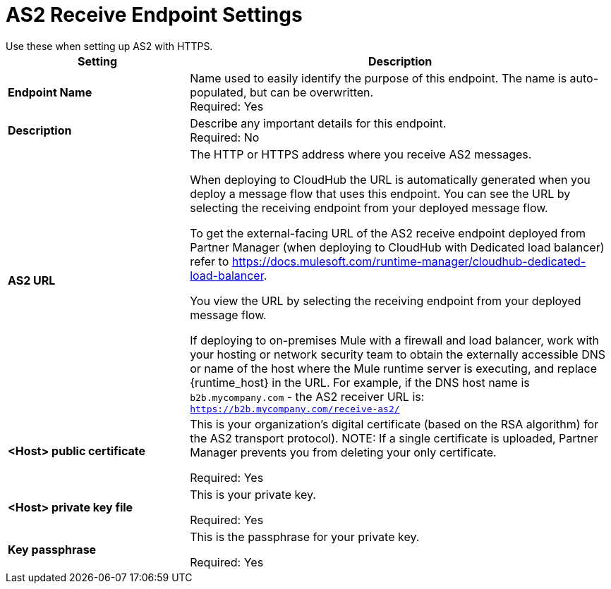 = AS2 Receive Endpoint Settings
Use these when setting up AS2 with HTTPS.

[%header,cols="3s,7a"]
|===
|Setting |Description

|Endpoint Name
|Name used to easily identify the purpose of this endpoint. The name is auto-populated, but can be overwritten. +
Required: Yes +

|Description
|Describe any important details for this endpoint. +
Required: No +

| AS2 URL
| The HTTP or HTTPS address where you receive AS2 messages.

When deploying to CloudHub the URL is automatically generated when you deploy a message flow that uses this endpoint.
You can see the URL  by selecting the receiving endpoint from your deployed message flow.

To get the external-facing URL of the AS2 receive endpoint deployed from Partner Manager (when deploying to CloudHub with Dedicated load balancer) refer to https://docs.mulesoft.com/runtime-manager/cloudhub-dedicated-load-balancer.

You view the URL by selecting the receiving endpoint from your deployed message flow.

If deploying to on-premises Mule with a firewall and load balancer,
work with your hosting or network security team to obtain the externally accessible DNS or name of the host where the Mule runtime server is executing,
and replace {runtime_host} in the URL. For example, if the DNS host name is `b2b.mycompany.com` - the AS2 receiver URL is: `https://b2b.mycompany.com/receive-as2/`

| <Host> public certificate
| This is your organization’s digital certificate (based on the RSA algorithm) for the AS2 transport protocol).
NOTE: If a single certificate is uploaded, Partner Manager prevents you from deleting your only certificate. +

Required: Yes +

| <Host> private key file
| This is your private key.

Required: Yes +

| Key passphrase
| This is the passphrase for your private key.


Required: Yes +
